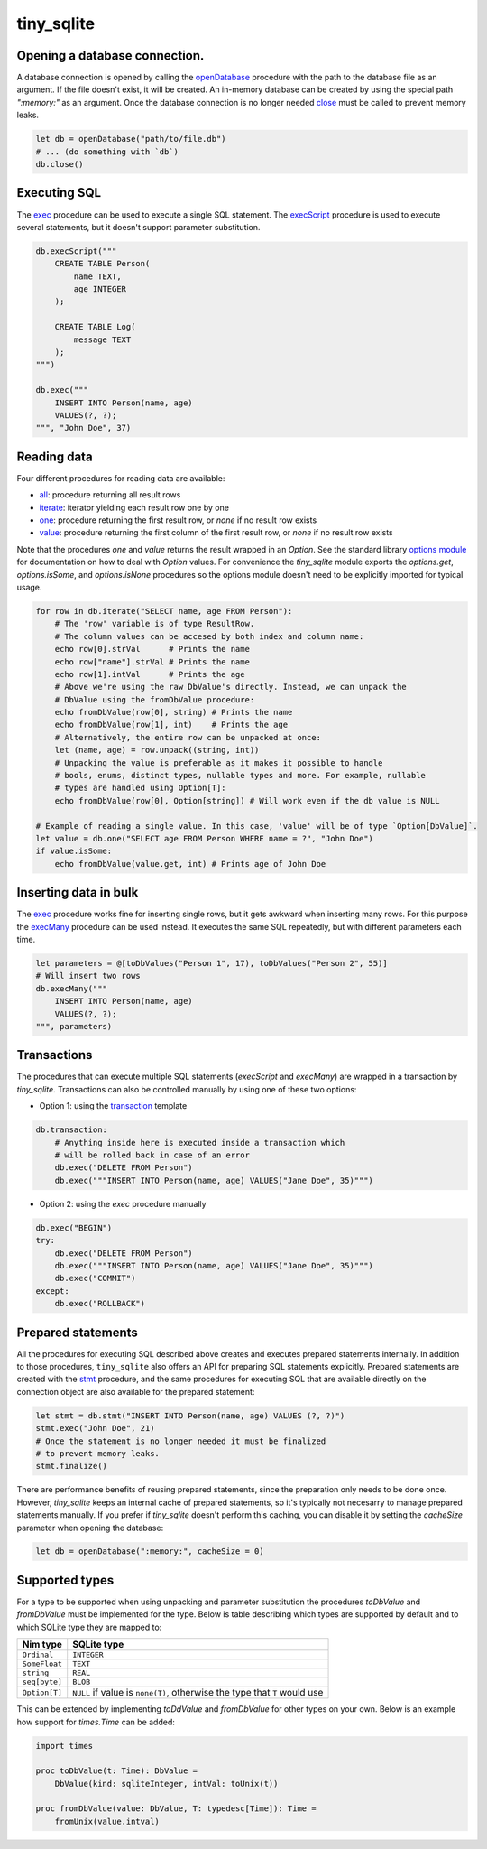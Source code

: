 ***********
tiny_sqlite
***********

Opening a database connection.
##############################

A database connection is opened by calling the `openDatabase <#openDatabase,string,Natural>`_ procedure with the
path to the database file as an argument. If the file doesn't exist, it will be created. An in-memory database can
be created by using the special path `":memory:"` as an argument. Once the database connection is no longer needed
`close <#close,DbConn>`_ must be called to prevent memory leaks.

.. code-block:: nim

    let db = openDatabase("path/to/file.db")
    # ... (do something with `db`)
    db.close()

Executing SQL
#############

The `exec <#exec,DbConn,string,varargs[DbValue,toDbValue]>`_ procedure can be used to execute a single SQL statement.
The `execScript <#execScript,DbConn,string>`_ procedure is used to execute several statements, but it doesn't support
parameter substitution.

.. code-block:: nim

    db.execScript("""
        CREATE TABLE Person(
            name TEXT,
            age INTEGER
        );

        CREATE TABLE Log(
            message TEXT
        );
    """)

    db.exec("""
        INSERT INTO Person(name, age)
        VALUES(?, ?);
    """, "John Doe", 37)

Reading data
############

Four different procedures for reading data are available:

- `all <#all,DbConn,string,varargs[DbValue,toDbValue]>`_: procedure returning all result rows
- `iterate <#iterate.i,DbConn,string,varargs[DbValue,toDbValue]>`_: iterator yielding each result row one by one
- `one <#one,DbConn,string,varargs[DbValue,toDbValue]>`_: procedure returning the first result row, or `none` if no result row exists
- `value <#value,DbConn,string,varargs[DbValue,toDbValue]>`_: procedure returning the first column of the first result row, or `none` if no result row exists

Note that the procedures `one` and `value` returns the result wrapped in an `Option`. See the standard library
`options module <https://nim-lang.org/docs/options.html>`_ for documentation on how to deal with `Option` values.
For convenience the `tiny_sqlite` module exports the `options.get`, `options.isSome`, and `options.isNone` procedures so the options
module doesn't need to be explicitly imported for typical usage.

.. code-block:: nim

    for row in db.iterate("SELECT name, age FROM Person"):
        # The 'row' variable is of type ResultRow.
        # The column values can be accesed by both index and column name:
        echo row[0].strVal      # Prints the name
        echo row["name"].strVal # Prints the name
        echo row[1].intVal      # Prints the age
        # Above we're using the raw DbValue's directly. Instead, we can unpack the
        # DbValue using the fromDbValue procedure:
        echo fromDbValue(row[0], string) # Prints the name
        echo fromDbValue(row[1], int)    # Prints the age
        # Alternatively, the entire row can be unpacked at once:
        let (name, age) = row.unpack((string, int))
        # Unpacking the value is preferable as it makes it possible to handle
        # bools, enums, distinct types, nullable types and more. For example, nullable
        # types are handled using Option[T]:
        echo fromDbValue(row[0], Option[string]) # Will work even if the db value is NULL
    
    # Example of reading a single value. In this case, 'value' will be of type `Option[DbValue]`.
    let value = db.one("SELECT age FROM Person WHERE name = ?", "John Doe")
    if value.isSome:
        echo fromDbValue(value.get, int) # Prints age of John Doe


Inserting data in bulk
######################

The `exec <#exec,DbConn,string,varargs[DbValue,toDbValue]>`_ procedure works fine for inserting single rows,
but it gets awkward when inserting many rows. For this purpose the `execMany <#execMany,DbConn,string,varargs[DbValue,toDbValue]>`_
procedure can be used instead. It executes the same SQL repeatedly, but with different parameters each time.

.. code-block:: nim

    let parameters = @[toDbValues("Person 1", 17), toDbValues("Person 2", 55)]
    # Will insert two rows
    db.execMany("""
        INSERT INTO Person(name, age)
        VALUES(?, ?);
    """, parameters)

Transactions
############

The procedures that can execute multiple SQL statements (`execScript` and `execMany`) are wrapped in a transaction by
`tiny_sqlite`. Transactions can also be controlled manually by using one of these two options:

- Option 1: using the `transaction <#transaction.t,DbConn,untyped>`_ template

.. code-block:: nim

    db.transaction:
        # Anything inside here is executed inside a transaction which
        # will be rolled back in case of an error
        db.exec("DELETE FROM Person")
        db.exec("""INSERT INTO Person(name, age) VALUES("Jane Doe", 35)""")

- Option 2: using the `exec` procedure manually

.. code-block:: nim

    db.exec("BEGIN")
    try:
        db.exec("DELETE FROM Person")
        db.exec("""INSERT INTO Person(name, age) VALUES("Jane Doe", 35)""")
        db.exec("COMMIT")
    except:
        db.exec("ROLLBACK")

Prepared statements
###################

All the procedures for executing SQL described above creates and executes prepared statements internally. In addition to
those procedures, ``tiny_sqlite`` also offers an API for preparing SQL statements explicitly. Prepared statements are
created with the `stmt <#stmt,DbConn,string>`_ procedure, and the same procedures for executing SQL that are available
directly on the connection object are also available for the prepared statement:


.. code-block:: nim
    
    let stmt = db.stmt("INSERT INTO Person(name, age) VALUES (?, ?)")
    stmt.exec("John Doe", 21)
    # Once the statement is no longer needed it must be finalized
    # to prevent memory leaks.
    stmt.finalize()

There are performance benefits of reusing prepared statements, since the preparation only needs to be done once.
However, `tiny_sqlite` keeps an internal cache of prepared statements, so it's typically not necesarry to manage
prepared statements manually. If you prefer if `tiny_sqlite` doesn't perform this caching, you can disable it by
setting the `cacheSize` parameter when opening the database:

.. code-block:: nim

    let db = openDatabase(":memory:", cacheSize = 0)

Supported types
###############

For a type to be supported when using unpacking and parameter substitution the procedures `toDbValue` and `fromDbValue`
must be implemented for the type. Below is table describing which types are supported by default and to which SQLite
type they are mapped to:

====================  =================================================================================
Nim type              SQLite type
====================  =================================================================================
``Ordinal``           | ``INTEGER``
``SomeFloat``         | ``TEXT``
``string``            | ``REAL``
``seq[byte]``         | ``BLOB``
``Option[T]``         | ``NULL`` if value is ``none(T)``, otherwise the type that ``T`` would use
====================  =================================================================================

This can be extended by implementing `toDdValue`  and `fromDbValue` for other types on your own. Below is an example
how support for `times.Time` can be added:

.. code-block:: nim

    import times

    proc toDbValue(t: Time): DbValue =
        DbValue(kind: sqliteInteger, intVal: toUnix(t))

    proc fromDbValue(value: DbValue, T: typedesc[Time]): Time =
        fromUnix(value.intval)
